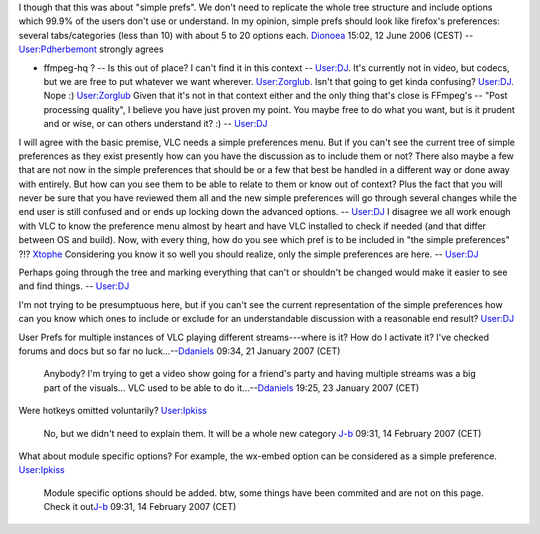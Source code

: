 I though that this was about "simple prefs". We don't need to replicate the whole tree structure and include options which 99.9% of the users don't use or understand. In my opinion, simple prefs should look like firefox's preferences: several tabs/categories (less than 10) with about 5 to 20 options each. `Dionoea <User:Dionoea>`__ 15:02, 12 June 2006 (CEST) -- `User:Pdherbemont <User:Pdherbemont>`__ strongly agrees

-  ffmpeg-hq ? -- Is this out of place? I can't find it in this context -- `User:DJ <User:DJ>`__. It's currently not in video, but codecs, but we are free to put whatever we want wherever. `User:Zorglub <User:Zorglub>`__. Isn't that going to get kinda confusing? `User:DJ <User:DJ>`__. Nope :) `User:Zorglub <User:Zorglub>`__ Given that it's not in that context either and the only thing that's close is FFmpeg's -- "Post processing quality", I believe you have just proven my point. You maybe free to do what you want, but is it prudent and or wise, or can others understand it? :) -- `User:DJ <User:DJ>`__

I will agree with the basic premise, VLC needs a simple preferences menu. But if you can't see the current tree of simple preferences as they exist presently how can you have the discussion as to include them or not? There also maybe a few that are not now in the simple preferences that should be or a few that best be handled in a different way or done away with entirely. But how can you see them to be able to relate to them or know out of context? Plus the fact that you will never be sure that you have reviewed them all and the new simple preferences will go through several changes while the end user is still confused and or ends up locking down the advanced options. -- `User:DJ <User:DJ>`__ I disagree we all work enough with VLC to know the preference menu almost by heart and have VLC installed to check if needed (and that differ between OS and build). Now, with every thing, how do you see which pref is to be included in "the simple preferences" ?!? `Xtophe <User:Xtophe>`__ Considering you know it so well you should realize, only the simple preferences are here. -- `User:DJ <User:DJ>`__

Perhaps going through the tree and marking everything that can't or shouldn't be changed would make it easier to see and find things. -- `User:DJ <User:DJ>`__

I'm not trying to be presumptuous here, but if you can't see the current representation of the simple preferences how can you know which ones to include or exclude for an understandable discussion with a reasonable end result? `User:DJ <User:DJ>`__

User Prefs for multiple instances of VLC playing different streams---where is it? How do I activate it? I've checked forums and docs but so far no luck...--\ `Ddaniels <User:Ddaniels>`__ 09:34, 21 January 2007 (CET)

   Anybody? I'm trying to get a video show going for a friend's party and having multiple streams was a big part of the visuals... VLC used to be able to do it...--\ `Ddaniels <User:Ddaniels>`__ 19:25, 23 January 2007 (CET)

Were hotkeys omitted voluntarily? `User:Ipkiss <User:Ipkiss>`__

   No, but we didn't need to explain them. It will be a whole new category `J-b <User:J-b>`__ 09:31, 14 February 2007 (CET)

What about module specific options? For example, the wx-embed option can be considered as a simple preference. `User:Ipkiss <User:Ipkiss>`__

   Module specific options should be added. btw, some things have been commited and are not on this page. Check it out\ `J-b <User:J-b>`__ 09:31, 14 February 2007 (CET)

